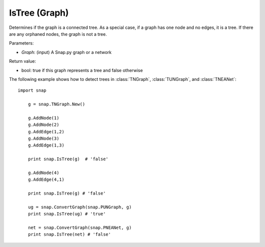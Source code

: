 IsTree (Graph)
''''''''''''''''''''''''''''''''''''''''''

.. function:: bool IsTree(Graph)

Determines if the graph is a connected tree.  As a special case, if a graph has one node and no edges, it is a tree.  If there are any orphaned nodes, the graph is not a tree.

Parameters:

- *Graph*: (input) A Snap.py graph or a network

Return value: 

- bool: true if this graph represents a tree and false otherwise

The following example shows how to detect trees in 
:class:`TNGraph`, :class:`TUNGraph`, and :class:`TNEANet`::

    import snap

	g = snap.TNGraph.New()

	g.AddNode(1)
	g.AddNode(2)
	g.AddEdge(1,2)
	g.AddNode(3)
	g.AddEdge(1,3)

	print snap.IsTree(g)  # 'false'

	g.AddNode(4)
	g.AddEdge(4,1)

	print snap.IsTree(g) # 'false'

	ug = snap.ConvertGraph(snap.PUNGraph, g)
	print snap.IsTree(ug) # 'true'

	net = snap.ConvertGraph(snap.PNEANet, g)
	print snap.IsTree(net) # 'false'
